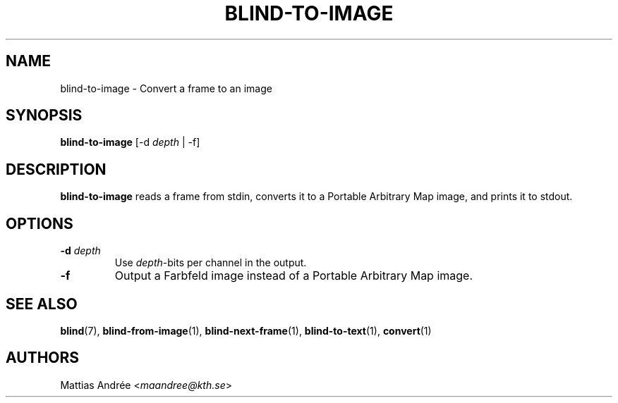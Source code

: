 .TH BLIND-TO-IMAGE 1 blind
.SH NAME
blind-to-image - Convert a frame to an image
.SH SYNOPSIS
.B blind-to-image
[-d
.I depth
| -f]
.SH DESCRIPTION
.B blind-to-image
reads a frame from stdin, converts it to a
Portable Arbitrary Map image, and prints it to
stdout.
.SH OPTIONS
.TP
.BR -d " "\fIdepth\fP
Use
.IR depth -bits
per channel in the output.
.TP
.B -f
Output a Farbfeld image instead of a
Portable Arbitrary Map image.
.SH SEE ALSO
.BR blind (7),
.BR blind-from-image (1),
.BR blind-next-frame (1),
.BR blind-to-text (1),
.BR convert (1)
.SH AUTHORS
Mattias Andrée
.RI < maandree@kth.se >
